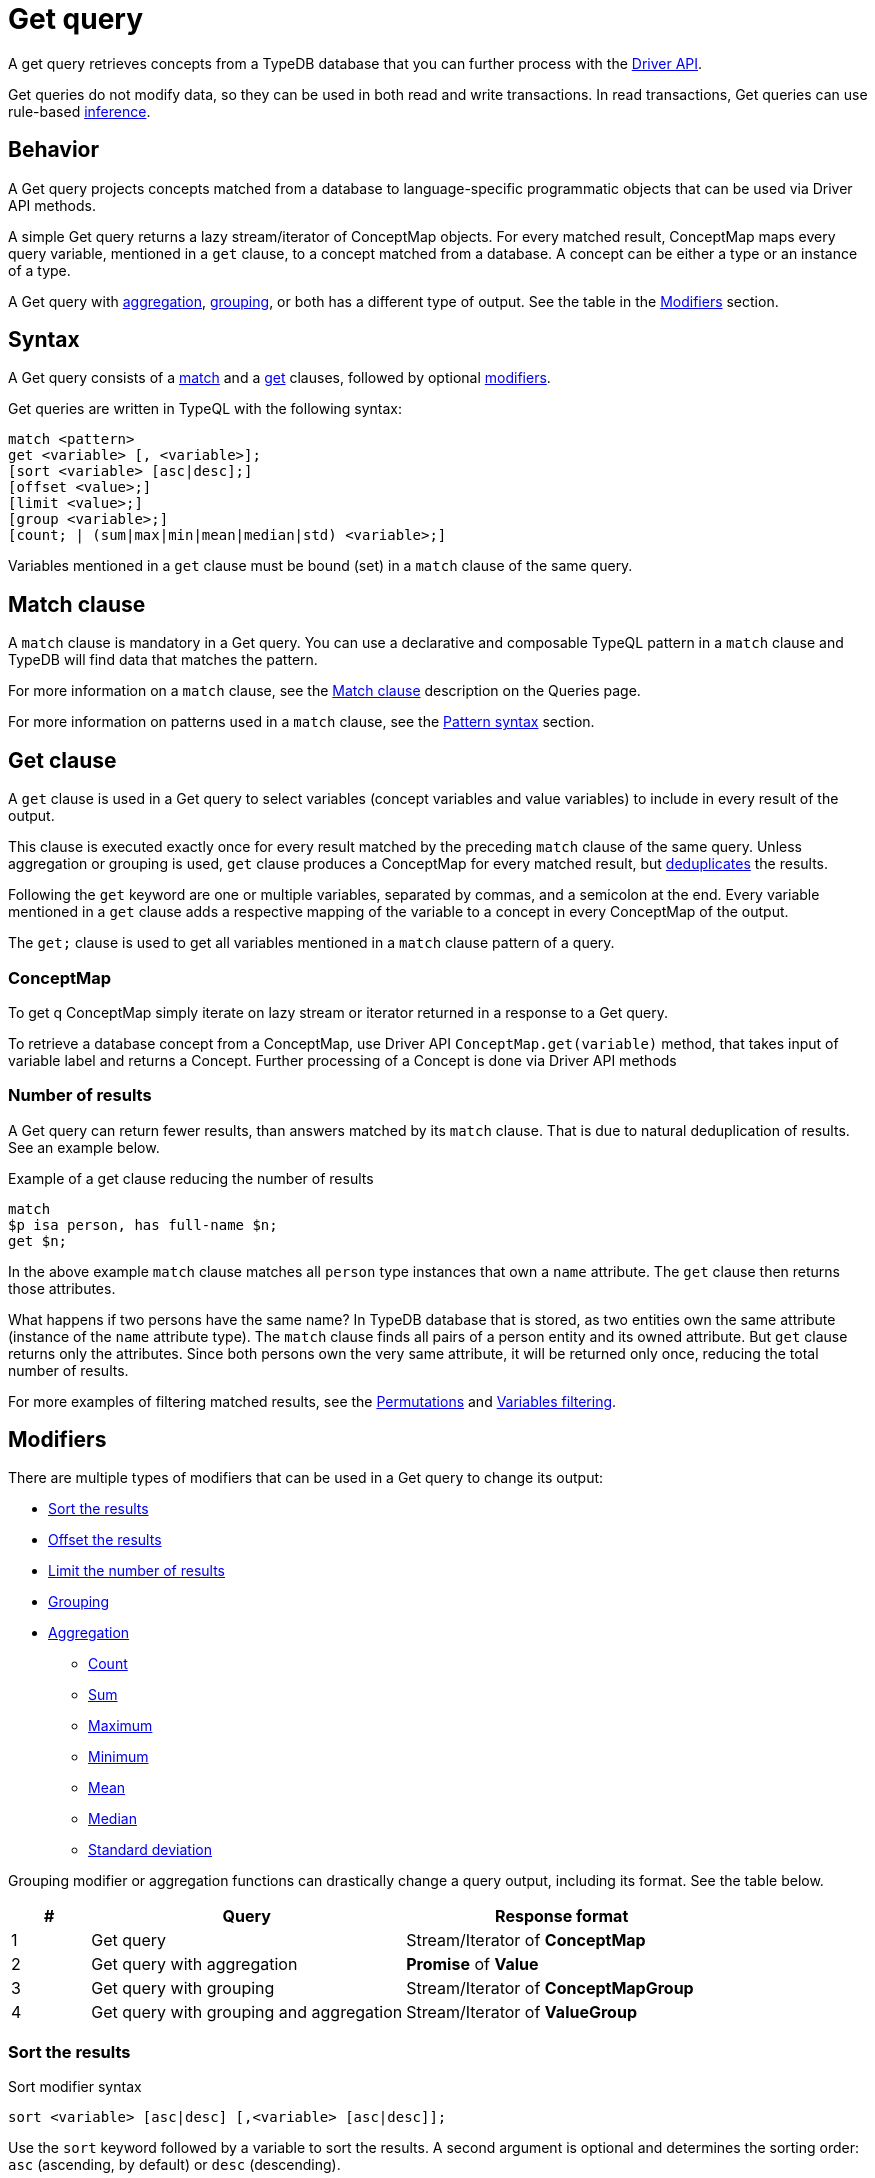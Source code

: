 = Get query
:Summary: Reading data from a TypeDB database with a Get query.
:keywords: typeql, query, get, read, retrieve, concepts
:pageTitle: Get query

A get query retrieves concepts from a TypeDB database that you can further process with the
xref:clients::overview.adoc#_driver_api[Driver API].

Get queries do not modify data, so they can be used in both read and write transactions.
In read transactions, Get queries can use rule-based xref:typedb::basics/inference.adoc[inference].

== Behavior

A Get query projects concepts matched from a database to language-specific programmatic objects
that can be used via Driver API methods.

A simple Get query returns a lazy stream/iterator of ConceptMap objects.
For every matched result, ConceptMap maps every query variable, mentioned in a `get` clause,
to a concept matched from a database.
A concept can be either a type or an instance of a type.

A Get query with <<_aggregation,aggregation>>, <<_grouping,grouping>>, or both has a different type of output.
See the table in the <<_modifiers, Modifiers>> section.

== Syntax

A Get query consists of a
<<_match_clause,match>> and a
<<_get_clause,get>> clauses,
followed by optional <<_modifiers,modifiers>>.

Get queries are written in TypeQL with the following syntax:

[,bash]
----
match <pattern>
get <variable> [, <variable>];
[sort <variable> [asc|desc];]
[offset <value>;]
[limit <value>;]
[group <variable>;]
[count; | (sum|max|min|mean|median|std) <variable>;]
----

Variables mentioned in a `get` clause must be bound (set) in a `match` clause of the same query.

[#_match_clause]
== Match clause

A `match` clause is mandatory in a Get query.
You can use a declarative and composable TypeQL pattern in a `match` clause and TypeDB will find data that matches
the pattern.

For more information on a `match` clause, see the
//#todo update the link after introducing the Match clause page!
xref:typeql::queries.adoc#_match[Match clause] description on the Queries page.

For more information on patterns used in a `match` clause, see the
xref:data/basic-patterns.adoc#_patterns_overview[Pattern syntax] section.

[#_get_clause]
== Get clause

A `get` clause is used in a Get query to select variables (concept variables and value variables)
to include in every result of the output.

This clause is executed exactly once for every result matched by the preceding `match` clause of the same query.
Unless aggregation or grouping is used, `get` clause produces a ConceptMap for every matched result,
but <<_number_of_results,deduplicates>> the results.

Following the `get` keyword are one or multiple variables, separated by commas, and a semicolon at the end.
Every variable mentioned in a `get` clause adds a respective mapping of the variable to a concept in every ConceptMap
of the output.

The `get;` clause is used to get all variables mentioned in a `match` clause pattern of a query.

=== ConceptMap

To get q ConceptMap simply iterate on lazy stream or iterator returned in a response to a Get query.

To retrieve a database concept from a ConceptMap, use Driver API `ConceptMap.get(variable)` method,
that takes input of variable label and returns a Concept.
Further processing of a Concept is done via Driver API methods
//#todo Add an example in all 4 languages (with tabs) - from sending a query to getting a value out of an attribute

[#_number_of_results]
=== Number of results

A Get query can return fewer results, than answers matched by its `match` clause.
That is due to natural deduplication of results.
See an example below.

.Example of a get clause reducing the number of results
[,typeql]
----
match
$p isa person, has full-name $n;
get $n;
----

In the above example `match` clause matches all `person` type instances that own a `name` attribute.
The `get` clause then returns those attributes.

What happens if two persons have the same name?
In TypeDB database that is stored, as two entities own the same attribute (instance of the `name` attribute type).
The `match` clause finds all pairs of a person entity and its owned attribute.
But `get` clause returns only the attributes.
Since both persons own the very same attribute,
it will be returned only once, reducing the total number of results.

For more examples of filtering matched results, see the <<_results_example_1>> and <<_results_example_2>>.

[#_modifiers]
== Modifiers

There are multiple types of modifiers that can be used in a Get query to change its output:

* <<_sort_the_results>>
* <<_offset_the_results>>
* <<_limit_the_results>>
* <<_grouping>>
* <<_aggregation>>
** <<_count>>
** <<_sum>>
** <<_maximum>>
** <<_minimum>>
** <<_mean>>
** <<_median>>
** <<_standard_deviation>>

Grouping modifier or aggregation functions can drastically change a query output, including its format.
See the table below.

[#_table_output_types]
[cols="^.^1,^.^4,^.^4"]
|===
| *#* | *Query* | *Response format*

| 1
| Get query
| Stream/Iterator of *ConceptMap*

| 2
| Get query with aggregation
| *Promise* of *Value*

| 3
| Get query with grouping
| Stream/Iterator of *ConceptMapGroup*

| 4
| Get query with grouping and aggregation
| Stream/Iterator of *ValueGroup*
|===

[#_sort_the_results]
=== Sort the results

.Sort modifier syntax
[,typeql]
----
sort <variable> [asc|desc] [,<variable> [asc|desc]];
----

Use the `sort` keyword followed by a variable to sort the results.
A second argument is optional and determines the sorting order: `asc` (ascending, by default) or `desc` (descending).

.Sort example
[,typeql]
----
match
$p isa person, has full-name $n;
get $n;
sort $n;
----

This query returns sorted `full-name` attributes owned by `person` entities.

To sort by multiple variables, add additional variables with a comma separator.

[#_offset_the_results]
=== Offset the results

Use the `offset` keyword followed by the number to offset the results.
This is commonly used with the `limit` keyword to return a desired range of results for pagination.
Don't forget to <<_sort_the_results,sort>> the results to ensure more deterministic and predictable results.

.Example
[,typeql]
----
match
$p isa person, has full-name $n;
get $n;
sort $n;
offset 6;
limit 10;
----

The above example sorts the `full-name` attributes of all `person` entities in ascending order,
skips the first six results, and returns up to the next ten.

[#_limit_the_results]
=== Limit the number of results

.Limit modifier syntax
[,typeql]
----
limit <value>;
----

Use the `limit` keyword followed by a positive integer to limit the number of results (answers) returned.

.Example
[,typeql]
----
match
$p isa person;
get $p;
limit 1;
----

The above example returns only one single (and random) instance of type `person`.

We recommend using the `limit` with the <<_sort_the_results,sorting aggregation>>
to get more deterministic and predictable results.

[#_grouping]
=== Grouping

We use the `group` function, optionally followed by another aggregate function, to group the results by the
specified matched variable.

The output format is a lazy stream/iterator of ConceptMapGroup objects,
that have `owner` and `ConceptMaps` methods/fields.

.Example
[,typeql]
----
match
$x isa person, has full-name $x-n;
$pe ($x, $y) isa permission;
$y (object: $o, action: $act) isa access;
$act has name $act-n;
$o has path $o-fp;
get $x-n, $act-n, $o-fp;
sort $o-fp;
limit 3;
group $o-fp;
----

The above example returns the `full-name` attributes of all `person` entities, the `path` attributes of the `object` entities
in any `access` relations that are part of the `permission` relation with the `person` entities, and the `name`
attribute of the `action` entity in those `access` relations. The results are then sorted by the `path` attribute in
ascending order, limited by only the first three results, and grouped by `path` variable values.

The following or similar result can be obtained by running the query above without inference on the TypeDB server with
the IAM schema and dataset from the xref:home::quickstart.adoc[Quickstart guide].

.Result example
[,typeql]
----
"LICENSE" isa path => {
    {
        $act-n "modify_file" isa name;
        $x-n "Pearle Goodman" isa full-name;
        $o-fp "LICENSE" isa path;
    }    {
        $act-n "modify_file" isa name;
        $x-n "Kevin Morrison" isa full-name;
        $o-fp "LICENSE" isa path;
    }
}
"README.md" isa path => {
    {
        $act-n "modify_file" isa name;
        $x-n "Pearle Goodman" isa full-name;
        $o-fp "README.md" isa path;
    }
}
----

There can be a difference in the `full-name` attribute returned for the `README.md` path group because
the file with path `README.md` is owned by multiple persons, and we are not sorting by the `full-name`.
To avoid that, we need to sort not only by `$o-fp`, but also by the `$x-n` variable: `sort $o-fp, $x-n;`

[#_aggregation]
=== Aggregation

Aggregation performs a calculation on a set of values and returns a single value.

TypeDB supports the following types of aggregation:

* <<_count>>
* <<_sum>>
* <<_maximum>>
* <<_minimum>>
* <<_mean>>
* <<_median>>
* <<_standard_deviation>>

To perform aggregation in TypeDB, we add an aggregation function at the end of a Get query.
Aggregation function uses data returned by a preceding `get` clause to perform aggregation
and return an aggregated result.

[#_count]
==== Count

Use the count keyword to get the total number of the results returned.

.Example
[,typeql]
----
match
$o isa object, has path $fp;
get $o, $fp;
count;
----

The `count` function counts the number of query results. See the <<_number_of_results>> section.

For a more complex example, see the <<_complex_get_query_example>>.

[#_sum]
==== Sum

Use the `sum` keyword to get the sum of the specified `long` or `double` values of the matched variable.

.Example
[,typeql]
----
match
$f isa file, has size-kb $s;
get $f, $s;
sum $s;
----

[WARNING]
====
Omitting the variable `$f` in the `get` clause of the above query will result in missing all duplicated values
of `$s` from the aggregation.
For more information, see the <<_number_of_results>> section.
====

[#_maximum]
==== Maximum

Use the `max` keyword to get the maximum value among the specified `long` or `double` values of the matched variable.

.Example
[,typeql]
----
match
$f isa file, has size-kb $s;
get $f, $s;
max $s;
----

[#_minimum]
==== Minimum

Use the `min` keyword to get the minimum value among the specified `long` or `double` values of the matched variable.

.Example
[,typeql]
----
match
$f isa file, has size-kb $s;
get $f, $s;
min $s;
----

[#_mean]
==== Mean

Use the `mean` keyword to get the average value of the specified `long` or `double` values of the matched variable.

.Example
[,typeql]
----
match
$f isa file, has size-kb $s;
get $f, $s;
mean $s;
----

[#_median]
==== Median

Use the `median` keyword to get the median value among the specified `long` or `double` values of the matched variable.

.Example
[,typeql]
----
match
$f isa file, has size-kb $s;
get $f, $s;
median $s;
----

[#_standard_deviation]
==== Standard deviation

Use the `std` keyword to get the standard deviation value among the specified `long` or `double` values of the matched
variable.

.Example
[,typeql]
----
match
$f isa file, has size-kb $s;
get $f, $s;
std $s;
----

== Examples

[#_simple_example]
=== Simple Get query example

A simple Get query example:

.Simple example
[,typeql]
----
match
$p isa person,
    has full-name "Kevin Morrison",
    has email $e;
get $e;
----

The above query uses only two variables: `$p` and `$e`.
The `full-name` attribute is not bound to a variable in this query.

The example above matches person (`$p`) with ownership of the `full-name` attribute with a value of `Kevin Morrison` and
the `email` attribute (`$e`) with any value.
The `get` clause then filters the results to retrieve only the `email` (`$e`) attributes.

The response is a stream/iterator of ConceptMap.
Every ConceptMap bounds the variable `$e` to an attribute of the `email` type, that matches the pattern.

[#_complex_get_query_example]
=== Complex Get query example

Let's try a bit more complex pattern with some modifiers:

[,typeql]
----
match
$pe ($x, $y) isa permission;
$x isa person, has full-name $x-n;
$x-n contains "Kevin";
$y (object: $o, action: $act) isa access;
$act has name $act-n;
$o has path $o-fp;
get $x-n, $act-n, $o-fp;
sort $o-fp;
group $o-fp;
count;
----

The example above uses a `match` clause to find data that matches the following conditions:

. `permission` relation (`$pe`) of `$x` and `$y` variables.
. `$x` is `person` entity that has an attribute `$x-n` with the type `full-name`.
. The value of `$x-n` should contain the substring `Kevin`.
. The `$y` is a `access` type relation of `$o` a role of object and `$act` as action.
. `$act` has an attribute `$act-n` with the type `name`.
. `$o` has an attribute `$o-fp` with the value `path`.

The `get` clause then filters the matched answers from the `match` clause to get only the concepts for the
`$x-n`, `$act-n`, `$o-fp` variables.

The results are sorted and grouped by the `$o-fp` and aggregated with the `count` function.

The response is the number of results for every `$o-fp`: number of pairs `$x-n` and `$act-n`.

[#_results_example_1]
=== Permutations

If there are multiple variables returned in every result,
then results of a query include all permutations of answers.

To illustrate that behavior, let's
see what happens if we have *three* `person` entities
and *ten* `file` entities in a database with the IAM schema and
send the following get query:

//#todo Replace the example to exclude the disjoint match pattern
//it can be a relation like $f($x,$y) isa friendship
//or an attribute ownership, like $x has $y
.Permutations example
[,typeql]
----
match
$x isa person;
$f isa file;
get $x, $f;
----

How many results are we expecting to retrieve from a database?

[NOTE]
====
Spoiler: **13** is the wrong answer here.
====

As the example above doesn't have any <<_modifiers,modifiers>>, <<_aggregation,aggregation>>, or <<_grouping,grouping>>,
the number of results will depend on the number of matched solutions for the pattern in the `match` clause.
So the TypeDB query processor will explore all possible solutions: each consisting of one `person` entity
and one `file` entity.
There are only `3 * 10 = 30` possible combinations of `person` and `file` entities, so we will get *30* results.

See the xref:data/basic-patterns.adoc#_patterns_overview[Patterns overview] section of the Matching patterns page for
more information.

[#_results_example_2]
=== Variables filtering

For the following example, consider the following database schema:

[,typeql]
----
define

name sub attribute, value string;
age sub attribute, value long;
certified-fortune-teller sub attribute, value boolean;

person sub entity,
    owns name,
    owns age,
    owns certified-fortune-teller;
----

Let's explore the following query:

[,typeql]
----
match
$p isa person,
    has name `Bob`,
    has age 31,
    has certified-fortune-teller $cft;
get $p, $cft;
----

The above query will find every `person` entity that has ownership over the instance of the attribute type `name` with
the value of `Bob`, ownership of the `age` with the value of `31`, and the ownership of the `certified-fortune-teller`
attribute with any value.

With the `get` clause, we filter the results to get the `person` instances and the corresponding
`certified-fortune-teller` attribute (represented by the `$cft` variable in the pattern) for every matched result
in a database.

[#_explanation_of_filter]
_Why not filter for just the `$cft` variable instead?_

That can drastically alter the returned results as the returned results are deduplicated by design. See the
xref:typeql:ROOT:data/basic-patterns.adoc#_solutions[Basic patterns] page for more information on the number of results
for pattern matching.

For example, let's say we have ten people with the name `Bob` and age `31` in our database.
Five of them have `certified-fortune-teller` with the value `false`, one has it as `true`,
and the rest don't have an ownership of the attribute.

[#_answers_example2_dataset]
.See how to load such a dataset in a database
[%collapsible]
====
In xref:typedb:ROOT:connecting/studio.adoc[TypeDB Studio], we can paste the following TypeQL in the text editor
and send all the queries by a single click in a data/write mode.
Make sure to commit the changes.

[,typeql]
----
# These are the 5 instances of people with name Bob, age 31 and not cretified fortune tellers
insert $p isa person, has name "Bob", has age 31, has certified-fortune-teller false;
insert $p isa person, has name "Bob", has age 31, has certified-fortune-teller false;
insert $p isa person, has name "Bob", has age 31, has certified-fortune-teller false;
insert $p isa person, has name "Bob", has age 31, has certified-fortune-teller false;
insert $p isa person, has name "Bob", has name "Bobby", has age 31, has certified-fortune-teller false;

# This is the one and only instance of a person with name Bob, age 31 and a cretified fortune teller
insert $p isa person, has name "Bob", has age 31, has certified-fortune-teller true;

# These are the 4 instances of people with name Bob, age 31. No ownership of the boolean attribute
insert $p isa person, has name "Bob", has age 31;
insert $p isa person, has name "Bob", has name "Robert Jr.", has age 31;
insert $p isa person, has name "Bob", has age 31;
insert $p isa person, has name "Bob", has age 31;

# These are some random people, that doesn't meet pattern (Name: Bob and Age: 31)
insert $p isa person, has name "Bob", has age 20;
insert $p isa person, has name "Alex", has age 78, has certified-fortune-teller false;
insert $p isa person, has name "Alice", has age 31, has certified-fortune-teller true;
insert $p isa person;
----

To insert this dataset with any xref:clients::overview.adoc[other] client --
make sure to send every line, except from comments, as a separate insert query.

For more information on an Insert query, see the xref:typeql::data/insert.adoc[] page.
====

Those Bobs that don't have the attribute ownership won't be matched by the `match` clause at all.
So we expect to get *six* results from the original Get query:
five `person` instances owning the attribute with value `false` and one with `true`.

If we remove the `$p` variable and use `get $cft;` clause instead,
we'll get only two results in response because we will only get
`certified-fortune-teller` instances, and there are only two of those: an instance with the `true` value and another
instance of the same type with the `false` value.

The initial five instances of `person` type all have ownership over the
xref:typeql:ROOT:fundamentals.adoc#_attribute_types[same instance] of the `certified-fortune-teller` attribute type
with the value `false`.

To get all the results, we add the `person` type instances to the results because those are unique.
Even if some of them might have the exact same set of owned attributes, instances of the `person` type are
different instances nonetheless.

To try the get queries in that example, we need to load the <<_results_example_2,schema>> and
the <<_answers_example2_dataset,dataset>> provided above into a TypeDB database first.
